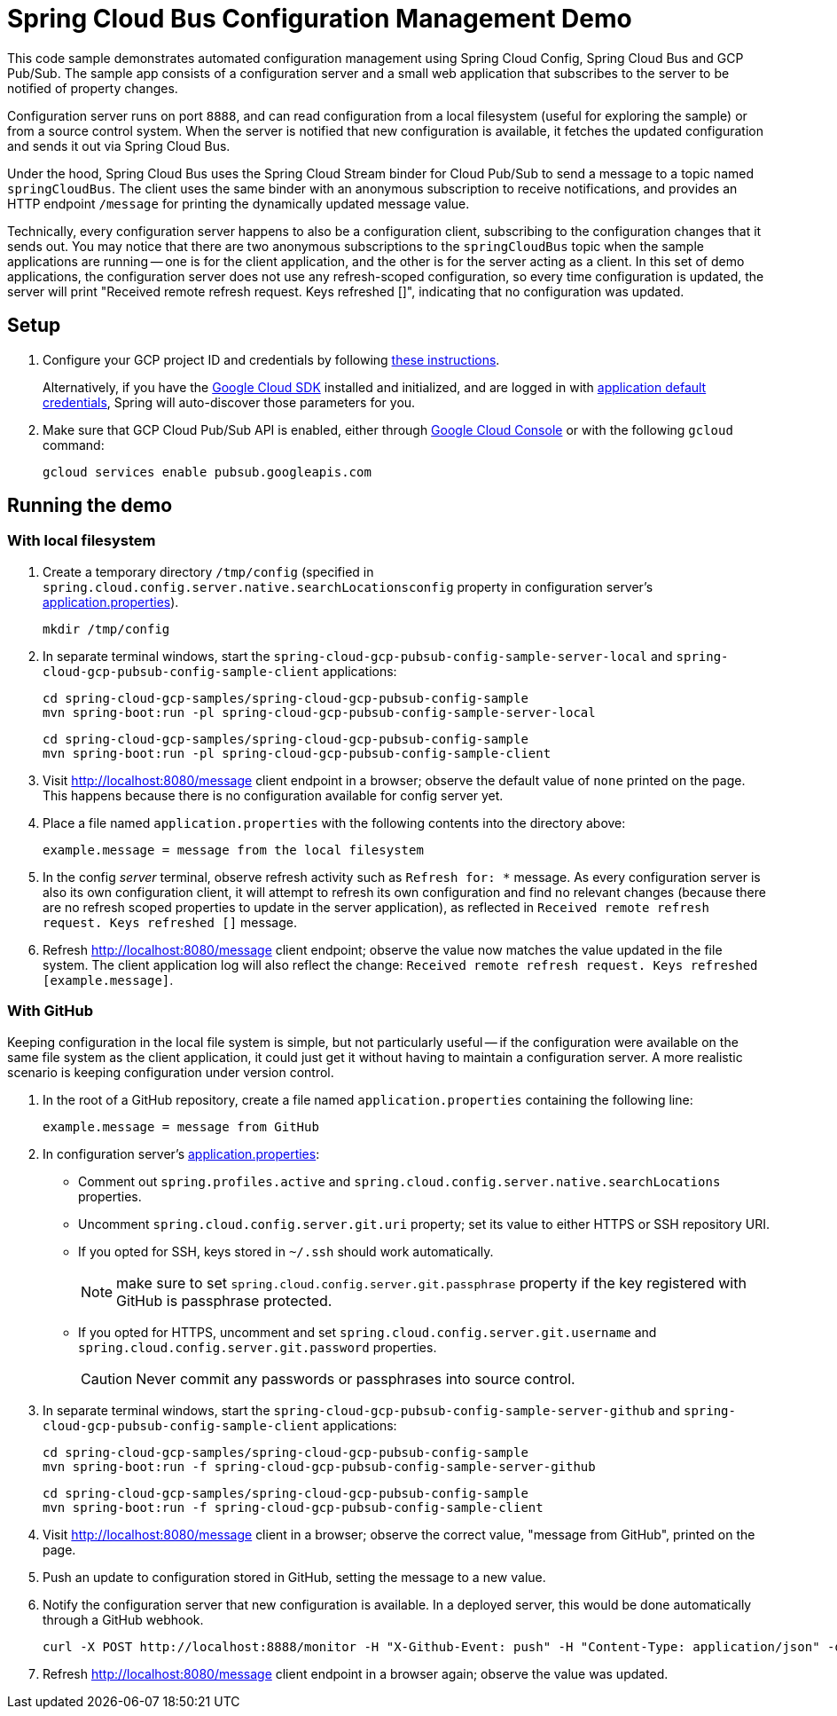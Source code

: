 = Spring Cloud Bus Configuration Management Demo

This code sample demonstrates automated configuration management using Spring Cloud Config, Spring Cloud Bus and GCP Pub/Sub.
The sample app consists of a configuration server and a small web application that subscribes to the server to be notified of property changes.

Configuration server runs on port `8888`, and can read configuration from a local filesystem (useful for exploring the sample) or from a source control system.
When the server is notified that new configuration is available, it fetches the updated configuration and sends it out via Spring Cloud Bus.

Under the hood, Spring Cloud Bus uses the Spring Cloud Stream binder for Cloud Pub/Sub to send a message to a topic named `springCloudBus`.
The client uses the same binder with an anonymous subscription to receive notifications, and provides an HTTP endpoint `/message` for printing the dynamically updated message value.

Technically, every configuration server happens to also be a configuration client, subscribing to the configuration changes that it sends out.
You may notice that there are two anonymous subscriptions to the `springCloudBus` topic when the sample applications are running -- one is for the client application, and the other is for the server acting as a client.
In this set of demo applications, the configuration server does not use any refresh-scoped configuration, so every time configuration is updated, the server will print "Received remote refresh request. Keys refreshed []", indicating that no configuration was updated.

== Setup

1. Configure your GCP project ID and credentials by following link:../../docs/src/main/asciidoc/core.adoc#project-id[these instructions].
+
Alternatively, if you have the https://cloud.google.com/sdk/[Google Cloud SDK] installed and initialized, and are logged in with https://developers.google.com/identity/protocols/application-default-credentials[application default credentials], Spring will auto-discover those parameters for you.

2. Make sure that GCP Cloud Pub/Sub API is enabled, either through link:https://console.cloud.google.com/apis/api/pubsub.googleapis.com[Google Cloud Console] or with the following `gcloud` command:

  gcloud services enable pubsub.googleapis.com

== Running the demo

=== With local filesystem

1. Create a temporary directory `/tmp/config` (specified in `spring.cloud.config.server.native.searchLocationsconfig` property in configuration server's link:spring-cloud-gcp-pubsub-config-sample-server/src/main/resources/application.properties[application.properties]).

  mkdir /tmp/config

2. In separate terminal windows, start the `spring-cloud-gcp-pubsub-config-sample-server-local` and `spring-cloud-gcp-pubsub-config-sample-client` applications:

  cd spring-cloud-gcp-samples/spring-cloud-gcp-pubsub-config-sample
  mvn spring-boot:run -pl spring-cloud-gcp-pubsub-config-sample-server-local

  cd spring-cloud-gcp-samples/spring-cloud-gcp-pubsub-config-sample
  mvn spring-boot:run -pl spring-cloud-gcp-pubsub-config-sample-client

2. Visit http://localhost:8080/message client endpoint in a browser; observe the default value of `none` printed on the page.
This happens because there is no configuration available for config server yet.

4. Place a file named `application.properties` with the following contents into the directory above:
+
----
example.message = message from the local filesystem
----

5. In the config _server_ terminal, observe refresh activity such as `Refresh for: *` message.
As every configuration server is also its own configuration client, it will attempt to refresh its own configuration and find no relevant changes (because there are no refresh scoped properties to update in the server application), as reflected in `Received remote refresh request. Keys refreshed []` message.


6. Refresh http://localhost:8080/message client endpoint; observe the value now matches the value updated in the file system.
The client application log will also reflect the change: `Received remote refresh request. Keys refreshed [example.message]`.

=== With GitHub

Keeping configuration in the local file system is simple, but not particularly useful -- if the configuration were available on the same file system as the client application, it could just get it without having to maintain a configuration server.
A more realistic scenario is keeping configuration under version control.

1. In the root of a GitHub repository, create a file named `application.properties` containing the following line:
+
----
example.message = message from GitHub
----

2. In configuration server's link:spring-cloud-gcp-pubsub-config-sample-server/src/main/resources/application.properties[application.properties]:
  * Comment out `spring.profiles.active` and `spring.cloud.config.server.native.searchLocations` properties.
  * Uncomment `spring.cloud.config.server.git.uri` property; set its value to either HTTPS or SSH repository URI.
  * If you opted for SSH, keys stored in `~/.ssh` should work automatically.
+
NOTE: make sure to set `spring.cloud.config.server.git.passphrase` property if the key registered with GitHub is passphrase protected.
  * If you opted for HTTPS, uncomment and set `spring.cloud.config.server.git.username` and `spring.cloud.config.server.git.password` properties.
+
CAUTION: Never commit any passwords or passphrases into source control.

3. In separate terminal windows, start the `spring-cloud-gcp-pubsub-config-sample-server-github` and `spring-cloud-gcp-pubsub-config-sample-client` applications:

  cd spring-cloud-gcp-samples/spring-cloud-gcp-pubsub-config-sample
  mvn spring-boot:run -f spring-cloud-gcp-pubsub-config-sample-server-github

  cd spring-cloud-gcp-samples/spring-cloud-gcp-pubsub-config-sample
  mvn spring-boot:run -f spring-cloud-gcp-pubsub-config-sample-client

4. Visit http://localhost:8080/message client in a browser; observe the correct value, "message from GitHub", printed on the page.

5. Push an update to configuration stored in GitHub, setting the message to a new value.

6. Notify the configuration server that new configuration is available.
In a deployed server, this would be done automatically through a GitHub webhook.
+
----
curl -X POST http://localhost:8888/monitor -H "X-Github-Event: push" -H "Content-Type: application/json" -d '{"commits": [{"modified": ["application.properties"]}]}'
----

7. Refresh http://localhost:8080/message client endpoint in a browser again; observe the value was updated.
